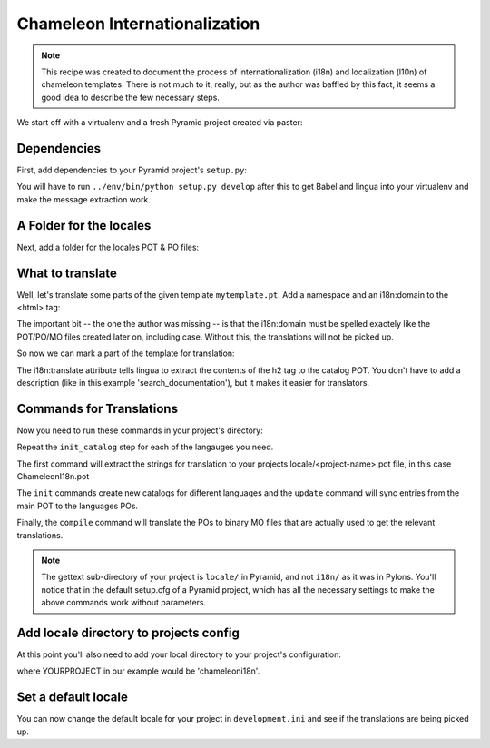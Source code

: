.. _chameleon_i18n:

Chameleon Internationalization
==============================

.. note:: This recipe was created to document the process of internationalization
   (i18n) and localization (l10n) of chameleon templates. There is not much to 
   it, really, but as the author was baffled by this fact, it seems a good idea 
   to describe the few necessary steps.

We start off with a virtualenv and a fresh Pyramid project created via paster:

.. code-block:: text
   :linenos:

   $ virtualenv --no-site-packages env
   $ env/bin/pip install pyramid
   $ env bin/paster create -t pyramid_routesalchemy ChameleonI18n 


Dependencies
------------

First, add dependencies to your Pyramid project's ``setup.py``:

.. code-block:: python
   :linenos:

   requires = [
       ...
       'Babel',
       'lingua',
       ]
   ...
   message_extractors = { '.': [
       ('**.py',   'lingua_python', None ),
       ('**.pt',   'lingua_xml', None ),
       ]},
   

You will have to run ``../env/bin/python setup.py develop`` after this to get 
Babel and lingua into your virtualenv and make the message extraction work.

A Folder for the locales
------------------------

Next, add a folder for the locales POT & PO files:

.. code-block:: text
   :linenos:

   $ mkdir chameleoni18n/locale


What to translate
-----------------

Well, let's translate some parts of the given template ``mytemplate.pt``. Add a 
namespace and an i18n:domain to the <html> tag:

.. code-block:: text
   -<html xmlns="http://www.w3.org/1999/xhtml" xml:lang="en" xmlns:tal="http://xml.zope.org/namespaces/tal">
   +<html xmlns="http://www.w3.org/1999/xhtml" xml:lang="en" xmlns:tal="http://xml.zope.org/namespaces/tal"
   +      xmlns:i18n="http://xml.zope.org/namespaces/i18n"
   +      i18n:domain="ChameleonI18n">
    

The important bit -- the one the author was missing -- is that the i18n:domain 
must be spelled exactely like the POT/PO/MO files created later on, including
case. Without this, the translations will not be picked up.

So now we can mark a part of the template for translation:

.. code-block:: text
   -          <h2>Search documentation</h2>
   +          <h2 i18n:translate="search_documentation">Search documentation</h2>

The i18n:translate attribute tells lingua to extract the contents of the h2 tag
to the catalog POT. You don't have to add a description (like in this example
'search_documentation'), but it makes it easier for translators.


Commands for Translations
-------------------------

Now you need to run these commands in your project's directory:

.. code-block:: text
   :linenos:

   (env)$ python setup.py extract_messages
   (env)$ python setup.py init_catalog -l de
   (env)$ python setup.py init_catalog -l fr
   (env)$ python setup.py init_catalog -l es
   (env)$ python setup.py init_catalog -l it
   (env)$ python setup.py update_catalog
   (env)$ python setup.py compile_catalog

Repeat the ``init_catalog`` step for each of the langauges you need.

The first command will extract the strings for translation to your projects
locale/<project-name>.pot file, in this case ChameleonI18n.pot 

The ``init`` commands create new catalogs for different languages and the
``update`` command will sync entries from the main POT to the languages POs.

Finally, the ``compile`` command will translate the POs to binary MO files 
that are actually used to get the relevant translations.

.. note::

   The gettext sub-directory of your project is ``locale/`` in Pyramid, and
   not ``i18n/`` as it was in Pylons. You'll notice that in the default
   setup.cfg of a Pyramid project, which has all the necessary settings to
   make the above commands work without parameters.


Add locale directory to projects config
---------------------------------------

At this point you'll also need to add your local directory to your 
project's configuration:

.. code-block:: python
   :linenos:

    def main(...):
       ...
       config.add_translation_dirs('YOURPROJECT:locale')


where YOURPROJECT in our example would be 'chameleoni18n'.


Set a default locale
--------------------

You can now change the default locale for your project in ``development.ini``
and see if the translations are being picked up.

.. code-block:: text
   :linenos:

   -  pyramid.default_locale_name = en
   +  pyramid.default_locale_name = de

